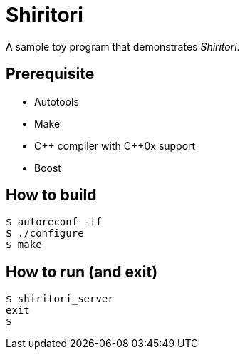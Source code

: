 Shiritori
=========

A sample toy program that demonstrates 'Shiritori'.

Prerequisite
------------

* Autotools
* Make
* C\++ compiler with C++0x support
* Boost

How to build
------------

 $ autoreconf -if
 $ ./configure
 $ make

How to run (and exit)
---------------------

 $ shiritori_server
 exit
 $
